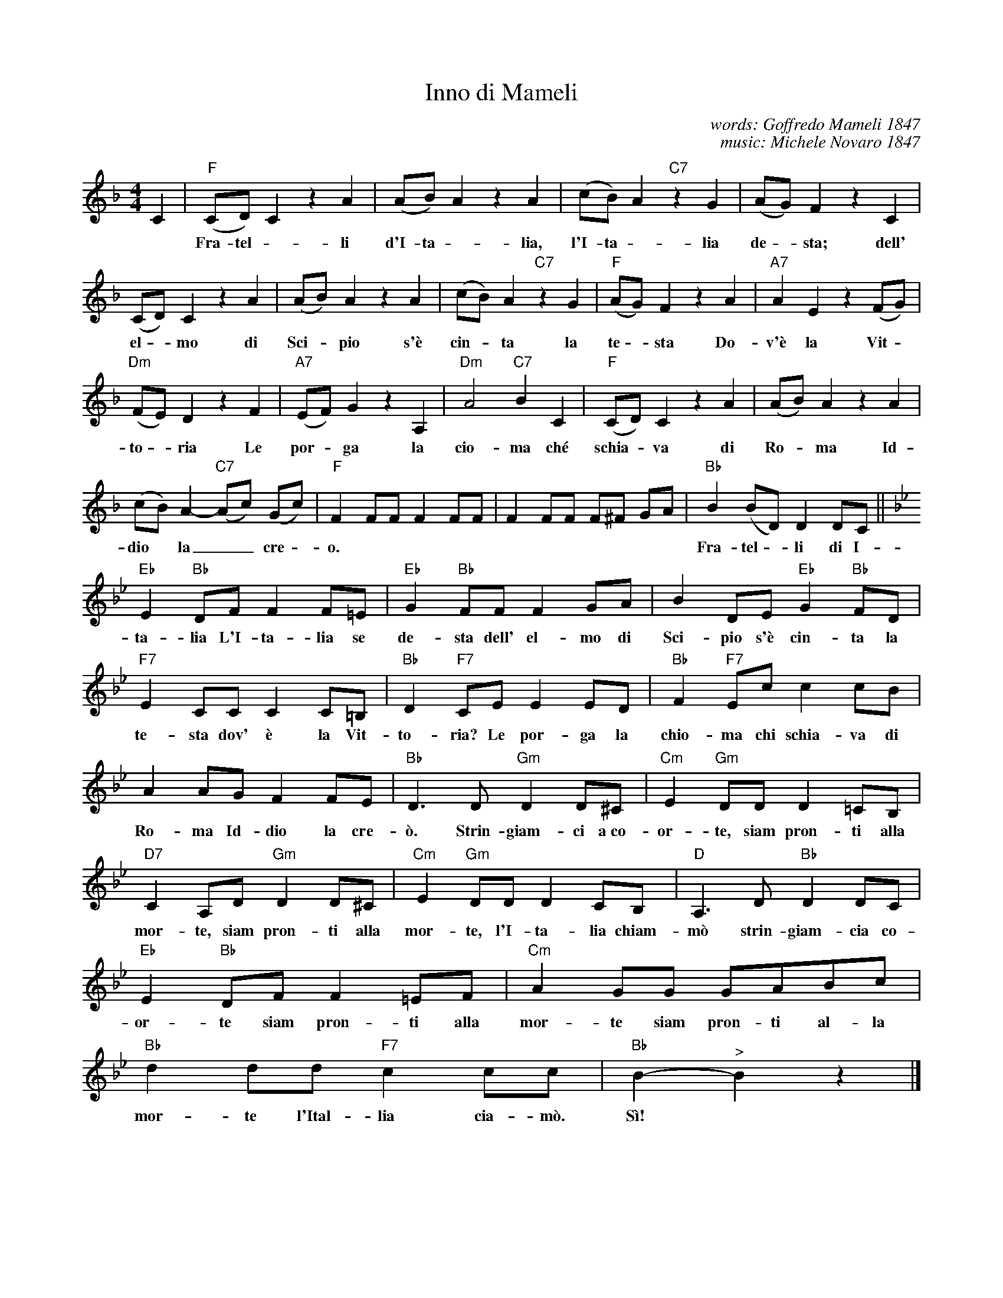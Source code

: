 X: 1
T: Inno di Mameli
C: words: Goffredo Mameli 1847
C: music: Michele Novaro 1847 
Z: 2017 John Chambers <jc:trillian.mit.edu>
S: Helene Criscio, Tony Santorella "Italian Favorites for Accordion" 1997
S: https://en.wikipedia.org/wiki/Il_Canto_degli_Italiani
M: 4/4
L: 1/8
K: F
%%continueall 1
% - - - - - - - - - -
C2 |\
"F"(CD)C2 z2A2 | (AB)A2 z2A2 | (cB)A2 "C7"z2G2 |
w: Fra-tel - li d'I-ta - lia, l'I-ta - lia s'\`e
%
(AG)F2 z2C2 | (CD)C2 z2A2 | (AB)A2 z2A2 |
w: de - sta; dell' el - mo di Sci - pio s'\`e
%
(cB)A2 "C7"z2G2 | "F"(AG)F2 z2A2 | "A7"A2E2 z2(FG) |
w: cin - ta la te - sta Do-v'\`e la Vit -
%
"Dm"(FE)D2 z2F2 | "A7"(EF)G2 z2A,2 | "Dm"A4 "C7"B2C2 |
w: to - ria	 Le por - ga la cio-ma ch\'e
%
"F"(CD)C2 z2A2 | (AB)A2 z2A2 | (cB)A2- "C7"(Ac) (Gc) |
w: schia - va di Ro - ma Id-dio* la__ cre -
% - - - - - - - - - -
"F"F2 FF F2 FF | F2 FF F^F GA | "Bb"B2(BD) D2 DC ||[K:Bb]
w: o. | |  Fra-tel - li di I-
%
"Eb"E2"Bb"DF F2F=E | "Eb"G2"Bb"FF F2GA | B2DE "Eb"G2"Bb"FD |
w: ta-lia L'I-ta-lia se de-sta dell' el-mo di Sci-pio s'\`e cin-ta la
%
"F7"E2CC C2C=B, | "Bb"D2"F7"CE E2ED | "Bb"F2"F7"Ec c2cB |
w: te-sta dov' \`e la Vit-to-ria? Le por-ga la chio-ma chi schia-va di
%
A2AG F2FE | "Bb"D3D "Gm"D2D^C | "Cm"E2"Gm"DD D2=CB, |
w: Ro-ma Id-dio la cre-\`o. Strin-giam-ci a~co-or-te, siam pron-ti alla
%
"D7"C2A,D "Gm"D2D^C | "Cm"E2"Gm"DD D2CB, | "D"A,3D "Bb"D2DC |
w: mor-te, siam pron-ti alla mor-te, l'I-ta-lia chiam-m\`o strin-giam-cia co-
%
"Eb"E2"Bb"DF F2=EF | "Cm"A2 GG GABc | "Bb"d2dd "F7"c2cc | "Bb"B2-"^>"B2 z2 |]
w: or-te siam pron-ti alla mor-te siam pron-ti al-la mor-te l'Ital-lia cia-m\`o. S\`i!*
